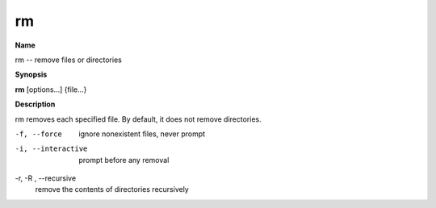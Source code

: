 .. _rm:

rm
==

**Name**

rm -- remove files or directories

**Synopsis**

**rm** [options...] {file...}

**Description**

rm removes each specified file. By default, it does not remove
directories.


-f, --force
    ignore nonexistent files, never prompt

-i, --interactive
    prompt before any removal

-r, -R , --recursive
    remove the contents of directories recursively



